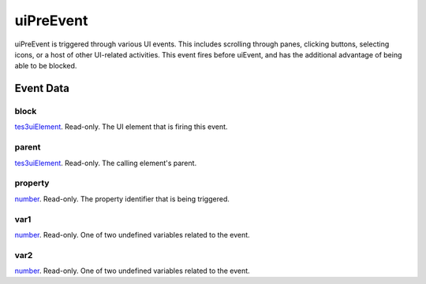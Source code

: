 uiPreEvent
====================================================================================================

uiPreEvent is triggered through various UI events. This includes scrolling through panes, clicking buttons, selecting icons, or a host of other UI-related activities. This event fires before uiEvent, and has the additional advantage of being able to be blocked.

Event Data
----------------------------------------------------------------------------------------------------

block
~~~~~~~~~~~~~~~~~~~~~~~~~~~~~~~~~~~~~~~~~~~~~~~~~~~~~~~~~~~~~~~~~~~~~~~~~~~~~~~~~~~~~~~~~~~~~~~~~~~~

`tes3uiElement`_. Read-only. The UI element that is firing this event.

parent
~~~~~~~~~~~~~~~~~~~~~~~~~~~~~~~~~~~~~~~~~~~~~~~~~~~~~~~~~~~~~~~~~~~~~~~~~~~~~~~~~~~~~~~~~~~~~~~~~~~~

`tes3uiElement`_. Read-only. The calling element's parent.

property
~~~~~~~~~~~~~~~~~~~~~~~~~~~~~~~~~~~~~~~~~~~~~~~~~~~~~~~~~~~~~~~~~~~~~~~~~~~~~~~~~~~~~~~~~~~~~~~~~~~~

`number`_. Read-only. The property identifier that is being triggered.

var1
~~~~~~~~~~~~~~~~~~~~~~~~~~~~~~~~~~~~~~~~~~~~~~~~~~~~~~~~~~~~~~~~~~~~~~~~~~~~~~~~~~~~~~~~~~~~~~~~~~~~

`number`_. Read-only. One of two undefined variables related to the event.

var2
~~~~~~~~~~~~~~~~~~~~~~~~~~~~~~~~~~~~~~~~~~~~~~~~~~~~~~~~~~~~~~~~~~~~~~~~~~~~~~~~~~~~~~~~~~~~~~~~~~~~

`number`_. Read-only. One of two undefined variables related to the event.

.. _`number`: ../../lua/type/number.html
.. _`tes3uiElement`: ../../lua/type/tes3uiElement.html
